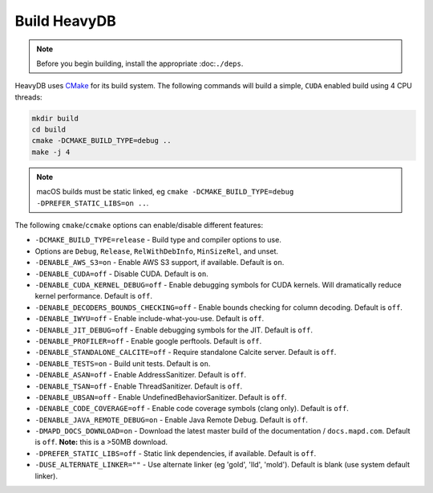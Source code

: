 .. HeavyDB Quickstart

Build HeavyDB
===============

.. note::

    Before you begin building, install the appropriate :doc:``./deps``.


HeavyDB uses `CMake <https://cmake.org/>`_ for its build system. The following commands will build a simple, ``CUDA`` enabled build using 4 CPU threads:

.. code-block:: shell

    mkdir build
    cd build
    cmake -DCMAKE_BUILD_TYPE=debug ..
    make -j 4

.. note::

    macOS builds must be static linked, eg ``cmake -DCMAKE_BUILD_TYPE=debug -DPREFER_STATIC_LIBS=on ..``.

The following ``cmake``/``ccmake`` options can enable/disable different features:

* ``-DCMAKE_BUILD_TYPE=release`` - Build type and compiler options to use.
*                                Options are ``Debug``, ``Release``, ``RelWithDebInfo``, ``MinSizeRel``, and unset.
* ``-DENABLE_AWS_S3=on`` - Enable AWS S3 support, if available. Default is ``on``.
* ``-DENABLE_CUDA=off`` - Disable CUDA. Default is ``on``.
* ``-DENABLE_CUDA_KERNEL_DEBUG=off`` - Enable debugging symbols for CUDA kernels. Will dramatically reduce kernel performance. Default is ``off``.
* ``-DENABLE_DECODERS_BOUNDS_CHECKING=off`` - Enable bounds checking for column decoding. Default is ``off``.
* ``-DENABLE_IWYU=off`` - Enable include-what-you-use. Default is ``off``.
* ``-DENABLE_JIT_DEBUG=off`` - Enable debugging symbols for the JIT. Default is ``off``.
* ``-DENABLE_PROFILER=off`` - Enable google perftools. Default is ``off``.
* ``-DENABLE_STANDALONE_CALCITE=off`` - Require standalone Calcite server. Default is ``off``.
* ``-DENABLE_TESTS=on`` - Build unit tests. Default is ``on``.
* ``-DENABLE_ASAN=off`` - Enable AddressSanitizer. Default is ``off``.
* ``-DENABLE_TSAN=off`` - Enable ThreadSanitizer. Default is ``off``.
* ``-DENABLE_UBSAN=off`` - Enable UndefinedBehaviorSanitizer. Default is ``off``.
* ``-DENABLE_CODE_COVERAGE=off`` - Enable code coverage symbols (clang only). Default is ``off``.
* ``-DENABLE_JAVA_REMOTE_DEBUG=on`` - Enable Java Remote Debug. Default is ``off``.
* ``-DMAPD_DOCS_DOWNLOAD=on`` - Download the latest master build of the documentation / ``docs.mapd.com``. Default is ``off``. **Note:** this is a >50MB download.
* ``-DPREFER_STATIC_LIBS=off`` - Static link dependencies, if available. Default is ``off``.
* ``-DUSE_ALTERNATE_LINKER=""`` - Use alternate linker (eg 'gold', 'lld', 'mold'). Default is blank (use system default linker).

